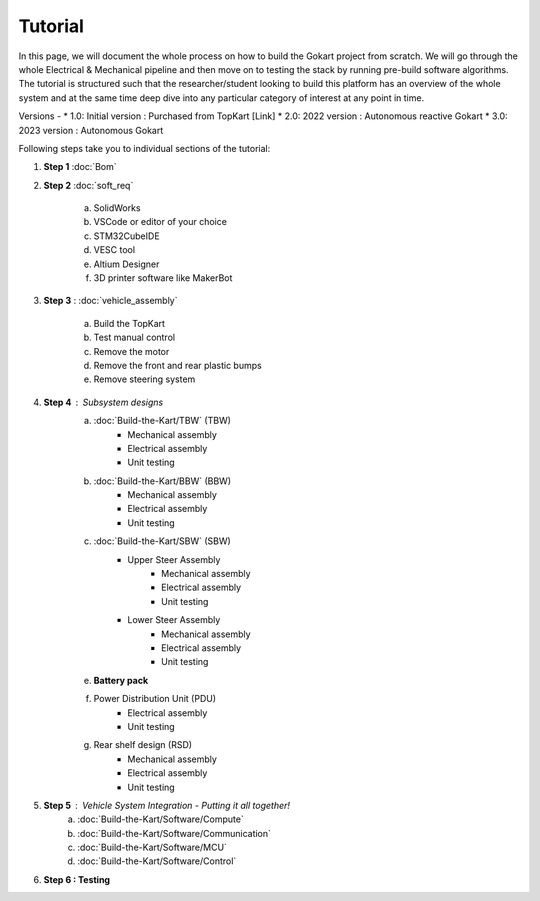 Tutorial
==============

In this page, we will document the whole process on how to build the Gokart project from scratch. We will go through the whole Electrical & Mechanical pipeline and then move on to testing the stack by running pre-build software algorithms.
The tutorial is structured such that the researcher/student looking to build this platform has an overview of the whole system and at the same time deep dive into any particular category of interest at any point in time.

Versions - 
* 1.0: Initial version : Purchased from TopKart [Link]
* 2.0: 2022 version : Autonomous reactive Gokart 
* 3.0: 2023 version : Autonomous Gokart 

Following steps take you to individual sections of the tutorial:

1. **Step 1** :doc:`Bom`    
    
2. **Step 2** :doc:`soft_req`

    a. SolidWorks
    b. VSCode or editor of your choice
    c. STM32CubeIDE
    d. VESC tool
    e. Altium Designer
    f. 3D printer software like MakerBot
    
3. **Step 3** : :doc:`vehicle_assembly`
    
    a. Build the TopKart
    b. Test manual control
    c. Remove the motor
    d. Remove the front and rear plastic bumps
    e. Remove steering system

4. **Step 4** : Subsystem designs 
    a. :doc:`Build-the-Kart/TBW` (TBW) 
        * Mechanical assembly
        * Electrical assembly
        * Unit testing
    b. :doc:`Build-the-Kart/BBW` (BBW)
        * Mechanical assembly
        * Electrical assembly
        * Unit testing
    c. :doc:`Build-the-Kart/SBW` (SBW)
        * Upper Steer Assembly 
            + Mechanical assembly
            + Electrical assembly
            + Unit testing
        * Lower Steer Assembly
            + Mechanical assembly
            + Electrical assembly
            + Unit testing
    e. **Battery pack**
    f. Power Distribution Unit (PDU)
        * Electrical assembly
        * Unit testing
    g. Rear shelf design (RSD)
        * Mechanical assembly
        * Electrical assembly
        * Unit testing

5. **Step 5** : Vehicle System Integration - Putting it all together!
    a. :doc:`Build-the-Kart/Software/Compute`
    b. :doc:`Build-the-Kart/Software/Communication`
    c. :doc:`Build-the-Kart/Software/MCU`
    d. :doc:`Build-the-Kart/Software/Control`

6. **Step 6 : Testing**
